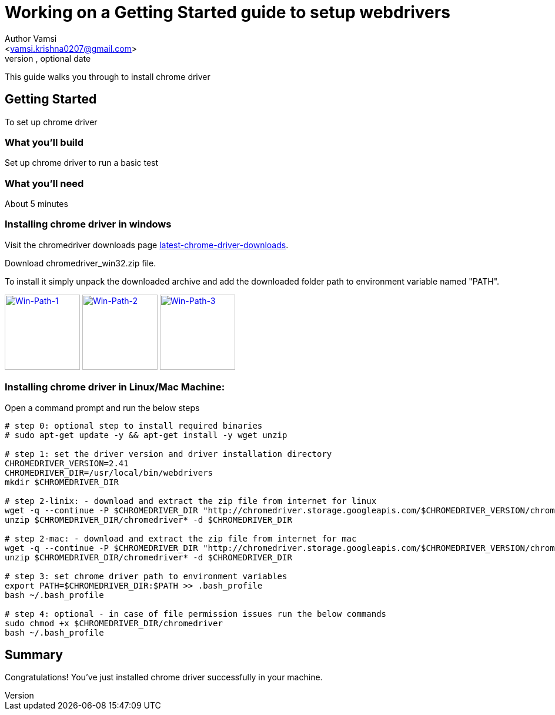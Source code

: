 = Working on a Getting Started guide to setup webdrivers
Optional Author Name <vamsi.krishna0207@gmail.com>
Optional version, optional date
:Author:    Author Vamsi
:Email:     <vamsi.krishna0207@gmail.com>
:Date:      09-09-2018 date
:Revision:  1.0

This guide walks you through to install chrome driver

== Getting Started
To set up chrome driver

=== What you’ll build
Set up chrome driver to run a basic test

=== What you'll need
About 5 minutes

=== Installing chrome driver in windows
Visit the chromedriver downloads page http://chromedriver.chromium.org/downloads[latest-chrome-driver-downloads^].

Download chromedriver_win32.zip file.

To install it simply unpack the downloaded archive and add the downloaded folder path to environment variable named "PATH".

image:/images/win-env-1.png["Win-Path-1",width=128,link="/images/win-env-1.png"]
image:/images/win-env-2.png["Win-Path-2",width=128,link="/images/win-env-2.png"]
image:/images/win-env-3.png["Win-Path-3",width=128,link="/images/win-env-3.png"]

=== Installing chrome driver in Linux/Mac Machine:

Open a command prompt and run the below steps

[source,bash]
-----------------

# step 0: optional step to install required binaries
# sudo apt-get update -y && apt-get install -y wget unzip

# step 1: set the driver version and driver installation directory
CHROMEDRIVER_VERSION=2.41
CHROMEDRIVER_DIR=/usr/local/bin/webdrivers
mkdir $CHROMEDRIVER_DIR

# step 2-linix: - download and extract the zip file from internet for linux
wget -q --continue -P $CHROMEDRIVER_DIR "http://chromedriver.storage.googleapis.com/$CHROMEDRIVER_VERSION/chromedriver_linux64.zip"
unzip $CHROMEDRIVER_DIR/chromedriver* -d $CHROMEDRIVER_DIR

# step 2-mac: - download and extract the zip file from internet for mac
wget -q --continue -P $CHROMEDRIVER_DIR "http://chromedriver.storage.googleapis.com/$CHROMEDRIVER_VERSION/chromedriver_mac64.zip"
unzip $CHROMEDRIVER_DIR/chromedriver* -d $CHROMEDRIVER_DIR

# step 3: set chrome driver path to environment variables
export PATH=$CHROMEDRIVER_DIR:$PATH >> .bash_profile
bash ~/.bash_profile

# step 4: optional - in case of file permission issues run the below commands
sudo chmod +x $CHROMEDRIVER_DIR/chromedriver
bash ~/.bash_profile

-----------------

== Summary
Congratulations! You’ve just installed chrome driver successfully in your machine.
